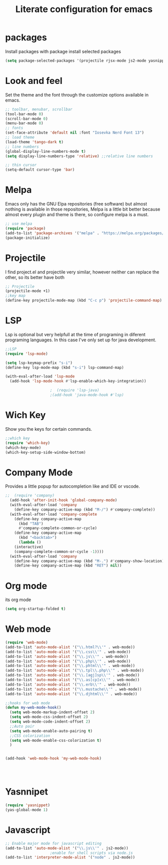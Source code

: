 
#+title: Literate configuration for emacs

* packages 
Install packages with package install selected packages
#+BEGIN_SRC emacs-lisp
(setq package-selected-packages '(projectile rjsx-mode js2-mode yasnippet-snippets yasnippet web-mode which-key lsp-mode dracula-theme company))
#+END_SRC
* Look and feel
Set the theme and the font through the customize options available in emacs.
#+BEGIN_SRC emacs-lisp
  ;; toolbar, menubar, scrollbar
  (tool-bar-mode 0)
  (scroll-bar-mode 0)
  (menu-bar-mode 0)
  ;; fonts
  (set-face-attribute 'default nil :font "Iosevka Nerd Font 13")
  ;; load theme
  (load-theme 'tango-dark t)
  ;; line numbers
  (global-display-line-numbers-mode t)
  (setq display-line-numbers-type 'relative) ;;relative line numbers

  ;; thin cursor
  (setq-default cursor-type 'bar)
#+End_SRC
* Melpa
Emacs only has the GNU Elpa repositories (free software) but almost nothing is available in those repositories, Melpa is a little bit better because almost every plugin and theme is there, so configure melpa is a must.
#+BEGIN_SRC emacs-lisp
  ;; use melpa
  (require 'package)
  (add-to-list 'package-archives '("melpa" . "https://melpa.org/packages/") t)
  (package-initialize)
#+end_src

* Projectile
I find project.el and projectile very similar, however neither can replace the other, so its better have both
#+BEGIN_SRC emacs-lisp
  ;; Projectile
  (projectile-mode +1)
  ;;key map
  (define-key projectile-mode-map (kbd "C-c p") 'projectile-command-map)
#+END_SRC

* LSP
Lsp is optional but very helpfull at the time of programing in diferent programing languages. In this case I've only set up for java development.
#+BEGIN_SRC emacs-lisp
  ;;LSP
  (require 'lsp-mode)

  (setq lsp-keymap-prefix "s-i")
  (define-key lsp-mode-map (kbd "s-i") lsp-command-map)

  (with-eval-after-load 'lsp-mode
    (add-hook 'lsp-mode-hook #'lsp-enable-which-key-integration))

					  ;  (require 'lsp-java)
					  ;(add-hook 'java-mode-hook #'lsp)
#+END_SRC

* Wich Key
Show you the keys for certain commands.
#+BEGIN_SRC emacs-lisp
  ;;which key
  (require 'which-key)
  (which-key-mode)
  (which-key-setup-side-window-bottom)
#+END_SRC

* Company Mode
Provides a little popup for autocompletion like and IDE or vscode.
#+BEGIN_SRC emacs-lisp
;;  (require 'company)
  (add-hook 'after-init-hook 'global-company-mode)
  (with-eval-after-load 'company
    (define-key company-active-map (kbd "M-/") #'company-complete))
  (with-eval-after-load 'company-complete
    (define-key company-active-map
      (kbd "TAB")
      #'company-complete-common-or-cycle)
    (define-key company-active-map
      (kbd "<backtab>")
      (lambda ()
	(interactive)
	(company-complete-common-or-cycle -1))))
  (with-eval-after-load 'company
    (define-key company-active-map (kbd "M-.") #'company-show-location)
    (define-key company-active-map (kbd "RET") nil))
#+END_SRC

* Org mode
its org mode
#+BEGIN_SRC emacs-lisp
  (setq org-startup-folded t)
#+END_SRC

* Web mode
#+BEGIN_SRC emacs-lisp
  (require 'web-mode)
  (add-to-list 'auto-mode-alist '("\\.html?\\'" . web-mode))
  (add-to-list 'auto-mode-alist '("\\.css\\'" . web-mode))
  (add-to-list 'auto-mode-alist '("\\.js\\'" . web-mode))
  (add-to-list 'auto-mode-alist '("\\.php\\'" . web-mode))
  (add-to-list 'auto-mode-alist '("\\.phtml\\'" . web-mode))
  (add-to-list 'auto-mode-alist '("\\.tpl\\.php\\'" . web-mode))
  (add-to-list 'auto-mode-alist '("\\.[agj]sp\\'" . web-mode))
  (add-to-list 'auto-mode-alist '("\\.as[cp]x\\'" . web-mode))
  (add-to-list 'auto-mode-alist '("\\.erb\\'" . web-mode))
  (add-to-list 'auto-mode-alist '("\\.mustache\\'" . web-mode))
  (add-to-list 'auto-mode-alist '("\\.djhtml\\'" . web-mode))

  ;;hooks for web mode
  (defun my-web-mode-hook()
    (setq web-mode-markup-indent-offset 2)
    (setq web-mode-css-indent-offset 2)
    (setq web-mode-code-indent-offset 2)
    ;;Auto pair
    (setq web-mode-enable-auto-pairing t)
    ;;CSS colorization
    (setq web-mode-enable-css-colorization t)
    )


  (add-hook 'web-mode-hook 'my-web-mode-hook)




#+END_SRC

* Yasnnipet
#+BEGIN_SRC emacs-lisp
  (require 'yasnippet)
  (yas-global-mode 1)
#+END_SRC

* Javascript
#+BEGIN_SRC emacs-lisp
  ;; Enable major mode for javascript editing
  (add-to-list 'auto-mode-alist '("\\.js\\'" . js2-mode))
					  ;enable for shell scripts via node.js
  (add-to-list 'interpreter-mode-alist '("node" . js2-mode))
#+END_SRC
